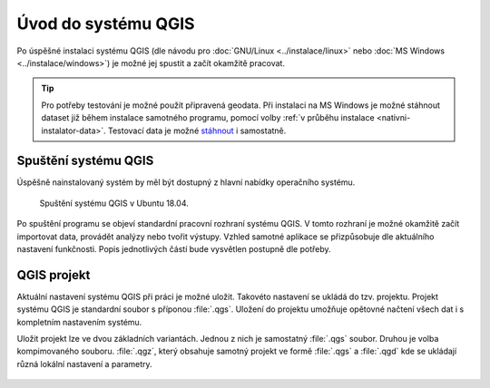 Úvod do systému QGIS
---------------------

Po úspěšné instalaci systému QGIS (dle návodu pro :doc:`GNU/Linux
<../instalace/linux>` nebo :doc:`MS Windows <../instalace/windows>`)
je možné jej spustit a začít okamžitě pracovat.

.. tip:: Pro potřeby testování je možné použít připravená geodata. Při
      instalaci na MS Windows je možné stáhnout dataset již během
      instalace samotného programu, pomocí volby :ref:`v průběhu
      instalace <nativni-instalator-data>`. Testovací data je možné
      `stáhnout <http://qgis.org/downloads/data/>`_ i samostatně.

.. index::
   single: spuštění QGIS

Spuštění systému QGIS
=====================

Úspěšně nainstalovaný systém by měl být dostupný z hlavní nabídky
operačního systému.

.. raw:: latex

   \newpage

.. figure:: images/linux_start.png

   Spuštění systému QGIS v Ubuntu 18.04.
   

.. figure:: images/qgis_start_win.png
   :class: small
   :scale-latex: 50

   Spuštění systému QGIS z nabídky Start v MS Windows.

.. notecmd:: Spuštění QGIS

   V systému GNU/Linux je možné spustit QGIS z příkazové řádky
   jednoduchým zadáním názvu programu.
             
   .. code-block:: bash

      qgis

Po spuštění programu se objeví standardní pracovní rozhraní systému
QGIS. V tomto rozhraní je možné okamžitě začít importovat data,
provádět analýzy nebo tvořit výstupy. Vzhled samotné aplikace se
přizpůsobuje dle aktuálního nastavení funkčnosti. Popis jednotlivých
částí bude vysvětlen postupně dle potřeby.
 
 .. figure:: images/run_qgis.png
    :class: large
    :scale-latex: 85

    Vzhled QGIS po spuštění.

.. noteadvanced::

   Pokud máte rozpracované projekty v konkrétní verzi a chcete
   vyskoušet novou verzi, tak není nutné stávajíci verzi odinstalovat.
                
   Jednotlivé verze jsou schopné pracovat vedle sebe.  Navíc jsou
   schopné přebírat nastavení. To například znamená, že pokud
   používáte určité pluginy, tak budou okamžitě dostupné i v nové
   verzi. Platí to i zpětně, když přidáte funkcionalitu v nové verzi,
   tak je možné ji použít i ve starší verzi (platí pro nástroje
   kompatibilní pro nainstalované verze).
                
   .. figure:: images/qgis_more_versions.png
      :class: small
      :scale-latex: 40
                            
      Výběr z vícero verzí QGIS v MS Windows.

.. index::
   single: QGIS projekt


QGIS projekt
============

Aktuální nastavení systému QGIS při práci je možné uložit. Takovéto
nastavení se ukládá do tzv. projektu. Projekt systému QGIS je
standardní soubor s příponou :file:`.qgs`. Uložení do projektu umožňuje
opětovné načtení všech dat i s kompletním nastavením systému.

Uložit projekt lze ve dvou základních variantách. Jednou z nich je
samostatný :file:`.qgs` soubor. Druhou je volba kompimovaného souboru.
:file:`.qgz`, který obsahuje samotný projekt ve formě :file:`.qgs` a
:file:`.qgd` kde se ukládají různá lokální nastavení a parametry.

 .. figure:: images/project.png
    :class: small
    :scale-latex: 85

    Volba typu uložení projektu.

.. noteadvanced:: QGIS projekt je ukládán jako XML soubor. Vzhledem k
   tomu, že se jedná o textový formát, lze jej editovat i mimo samotný
   QGIS. Je však nutné znát strukturu formátu, a proto tento postup
   lze doporučit pro opravdu pokročilé uživatele a spíše v extrémních
   případech. Soubor :file:`.qgd` je souborová SQLite databáze projektu.
   Lze ji také upravovat nezávisle na projektu pomocí běžných nástrojů
   pro SQLite databázi.

.. todo:: pridat ikonky ?

